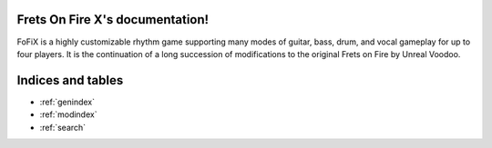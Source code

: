 .. Frets On Fire X documentation master file, created by
   sphinx-quickstart on Wed Aug 23 22:23:12 2017.

Frets On Fire X's documentation!
================================

.. image:: https://raw.githubusercontent.com/fofix/fofix/master/data/fofix_logo.png
    :alt: FoFiX logo

FoFiX is a highly customizable rhythm game supporting many modes of guitar, bass, drum, and vocal gameplay for up to four players. It is the continuation of a long succession of modifications to the original Frets on Fire by Unreal Voodoo.


Indices and tables
==================

* :ref:`genindex`
* :ref:`modindex`
* :ref:`search`
